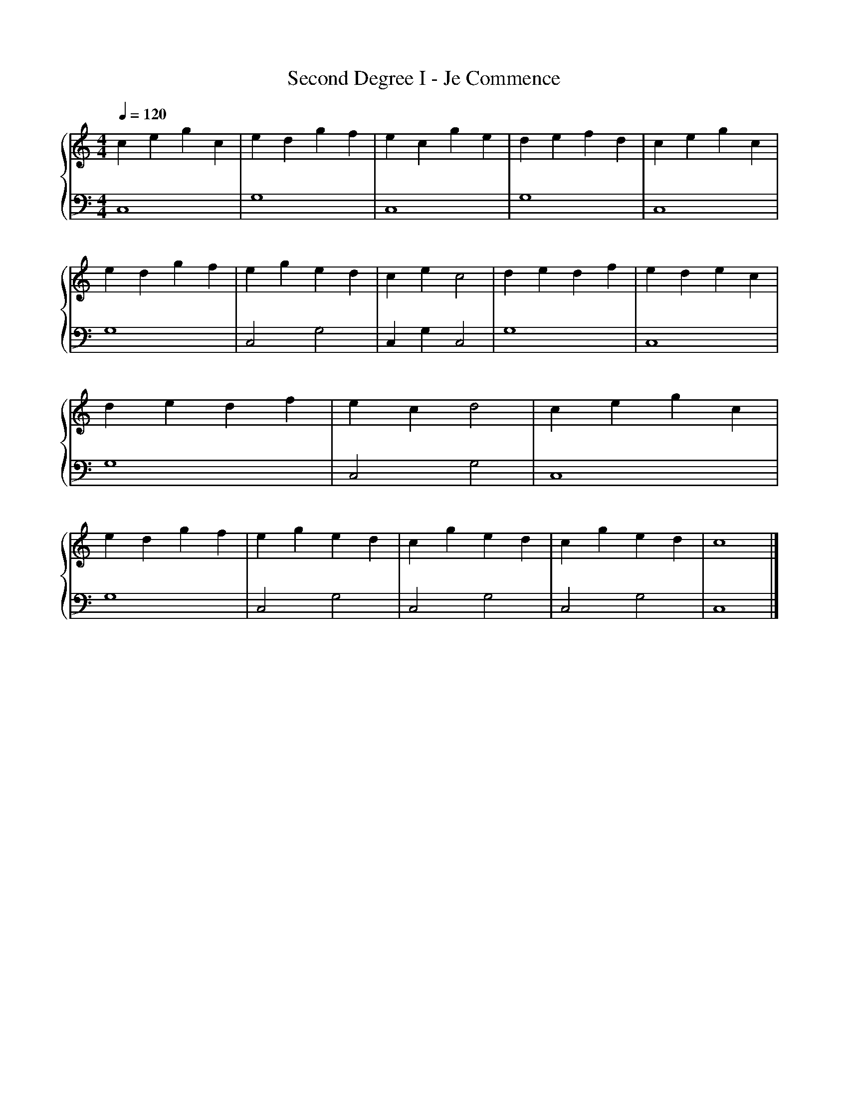 X:1
T:Second Degree I - Je Commence
%%singleline true
%%SYMBOL_SCALE_FACTOR 2
%%BAR_OFFSET 0.3
%%score { 1 | 2 }
L:1/4
Q:1/4=120
M:4/4
I:linebreak $
K:C
V:1 treble stafflines=5
V:2 bass
V:1
 c e g c | e d g f | e c g e | d e f d | c e g c | e d g f |
 e g e d | c e c2 | d e d f | e d e c | d e d f | e c d2 |
 c e g c | e d g f | e g e d | c g e d | c g e d | c4 |]
V:2
 C,4 | G,4 | C,4 | G,4 | C,4 | G,4 |
 C,2 G,2 | C, G, C,2 | G,4 | C,4 | G,4 | C,2 G,2 |
 C,4 | G,4 | C,2 G,2 | C,2 G,2 | C,2 G,2 | C,4 |]
 